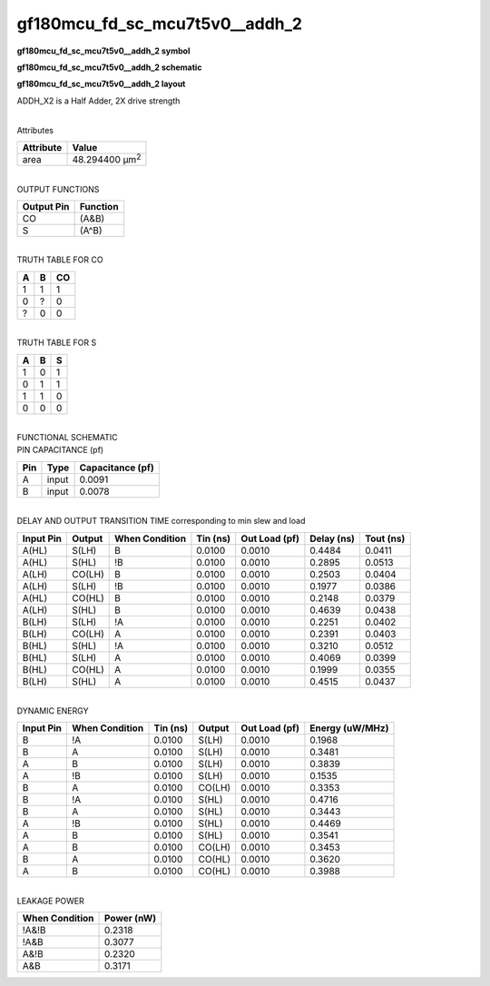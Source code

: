 =======================================
gf180mcu_fd_sc_mcu7t5v0__addh_2
=======================================

**gf180mcu_fd_sc_mcu7t5v0__addh_2 symbol**

.. image:: gf180mcu_fd_sc_mcu7t5v0__addh_2.symbol.png
    :alt: gf180mcu_fd_sc_mcu7t5v0__addh_2 symbol

**gf180mcu_fd_sc_mcu7t5v0__addh_2 schematic**

.. image:: gf180mcu_fd_sc_mcu7t5v0__addh.schematic.svg
    :alt: gf180mcu_fd_sc_mcu7t5v0__addh_2 schematic

**gf180mcu_fd_sc_mcu7t5v0__addh_2 layout**

.. image:: gf180mcu_fd_sc_mcu7t5v0__addh_2.layout.png
    :alt: gf180mcu_fd_sc_mcu7t5v0__addh_2 layout



ADDH_X2 is a Half Adder, 2X drive strength

|
| Attributes

============= ======================
**Attribute** **Value**
area          48.294400 µm\ :sup:`2`
============= ======================

|
| OUTPUT FUNCTIONS

============== ============
**Output Pin** **Function**
CO             (A&B)
S              (A^B)
============== ============

|
| TRUTH TABLE FOR CO

===== ===== ======
**A** **B** **CO**
1     1     1
0     ?     0
?     0     0
===== ===== ======

|
| TRUTH TABLE FOR S

===== ===== =====
**A** **B** **S**
1     0     1
0     1     1
1     1     0
0     0     0
===== ===== =====

|
| FUNCTIONAL SCHEMATIC

.. image:: gf180mcu_fd_sc_mcu7t5v0__addh_2.png

| PIN CAPACITANCE (pf)

======= ======== ====================
**Pin** **Type** **Capacitance (pf)**
A       input    0.0091
B       input    0.0078
======= ======== ====================

|
| DELAY AND OUTPUT TRANSITION TIME corresponding to min slew and load

+---------------+------------+--------------------+--------------+-------------------+----------------+---------------+
| **Input Pin** | **Output** | **When Condition** | **Tin (ns)** | **Out Load (pf)** | **Delay (ns)** | **Tout (ns)** |
+---------------+------------+--------------------+--------------+-------------------+----------------+---------------+
| A(HL)         | S(LH)      | B                  | 0.0100       | 0.0010            | 0.4484         | 0.0411        |
+---------------+------------+--------------------+--------------+-------------------+----------------+---------------+
| A(HL)         | S(HL)      | !B                 | 0.0100       | 0.0010            | 0.2895         | 0.0513        |
+---------------+------------+--------------------+--------------+-------------------+----------------+---------------+
| A(LH)         | CO(LH)     | B                  | 0.0100       | 0.0010            | 0.2503         | 0.0404        |
+---------------+------------+--------------------+--------------+-------------------+----------------+---------------+
| A(LH)         | S(LH)      | !B                 | 0.0100       | 0.0010            | 0.1977         | 0.0386        |
+---------------+------------+--------------------+--------------+-------------------+----------------+---------------+
| A(HL)         | CO(HL)     | B                  | 0.0100       | 0.0010            | 0.2148         | 0.0379        |
+---------------+------------+--------------------+--------------+-------------------+----------------+---------------+
| A(LH)         | S(HL)      | B                  | 0.0100       | 0.0010            | 0.4639         | 0.0438        |
+---------------+------------+--------------------+--------------+-------------------+----------------+---------------+
| B(LH)         | S(LH)      | !A                 | 0.0100       | 0.0010            | 0.2251         | 0.0402        |
+---------------+------------+--------------------+--------------+-------------------+----------------+---------------+
| B(LH)         | CO(LH)     | A                  | 0.0100       | 0.0010            | 0.2391         | 0.0403        |
+---------------+------------+--------------------+--------------+-------------------+----------------+---------------+
| B(HL)         | S(HL)      | !A                 | 0.0100       | 0.0010            | 0.3210         | 0.0512        |
+---------------+------------+--------------------+--------------+-------------------+----------------+---------------+
| B(HL)         | S(LH)      | A                  | 0.0100       | 0.0010            | 0.4069         | 0.0399        |
+---------------+------------+--------------------+--------------+-------------------+----------------+---------------+
| B(HL)         | CO(HL)     | A                  | 0.0100       | 0.0010            | 0.1999         | 0.0355        |
+---------------+------------+--------------------+--------------+-------------------+----------------+---------------+
| B(LH)         | S(HL)      | A                  | 0.0100       | 0.0010            | 0.4515         | 0.0437        |
+---------------+------------+--------------------+--------------+-------------------+----------------+---------------+

|
| DYNAMIC ENERGY

+---------------+--------------------+--------------+------------+-------------------+---------------------+
| **Input Pin** | **When Condition** | **Tin (ns)** | **Output** | **Out Load (pf)** | **Energy (uW/MHz)** |
+---------------+--------------------+--------------+------------+-------------------+---------------------+
| B             | !A                 | 0.0100       | S(LH)      | 0.0010            | 0.1968              |
+---------------+--------------------+--------------+------------+-------------------+---------------------+
| B             | A                  | 0.0100       | S(LH)      | 0.0010            | 0.3481              |
+---------------+--------------------+--------------+------------+-------------------+---------------------+
| A             | B                  | 0.0100       | S(LH)      | 0.0010            | 0.3839              |
+---------------+--------------------+--------------+------------+-------------------+---------------------+
| A             | !B                 | 0.0100       | S(LH)      | 0.0010            | 0.1535              |
+---------------+--------------------+--------------+------------+-------------------+---------------------+
| B             | A                  | 0.0100       | CO(LH)     | 0.0010            | 0.3353              |
+---------------+--------------------+--------------+------------+-------------------+---------------------+
| B             | !A                 | 0.0100       | S(HL)      | 0.0010            | 0.4716              |
+---------------+--------------------+--------------+------------+-------------------+---------------------+
| B             | A                  | 0.0100       | S(HL)      | 0.0010            | 0.3443              |
+---------------+--------------------+--------------+------------+-------------------+---------------------+
| A             | !B                 | 0.0100       | S(HL)      | 0.0010            | 0.4469              |
+---------------+--------------------+--------------+------------+-------------------+---------------------+
| A             | B                  | 0.0100       | S(HL)      | 0.0010            | 0.3541              |
+---------------+--------------------+--------------+------------+-------------------+---------------------+
| A             | B                  | 0.0100       | CO(LH)     | 0.0010            | 0.3453              |
+---------------+--------------------+--------------+------------+-------------------+---------------------+
| B             | A                  | 0.0100       | CO(HL)     | 0.0010            | 0.3620              |
+---------------+--------------------+--------------+------------+-------------------+---------------------+
| A             | B                  | 0.0100       | CO(HL)     | 0.0010            | 0.3988              |
+---------------+--------------------+--------------+------------+-------------------+---------------------+

|
| LEAKAGE POWER

================== ==============
**When Condition** **Power (nW)**
!A&!B              0.2318
!A&B               0.3077
A&!B               0.2320
A&B                0.3171
================== ==============

